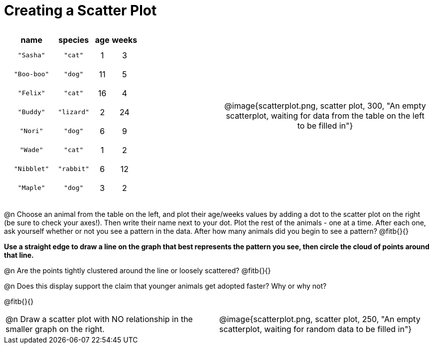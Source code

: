 = Creating a Scatter Plot

++++
<style>
p, .paragraph { width: auto !important; }
#content .fitb{ line-height: 2; }
table:first-of-type td.tableblock { padding: 8px !important; text-align: center; }
td .autonum:after { content: ") "; }
</style>
++++

[cols="<.^1a, >.^1a", header="none", stripes="none", frame="none", grid="none"]
|===
|
[%autowidth,options="header"]
!===
! name 			! species 	! age 	! weeks
! `"Sasha"` 	! `"cat"` 	!  1	!  3
! `"Boo-boo"` 	! `"dog"` 	! 11	!  5
! `"Felix"` 	! `"cat"` 	! 16	!  4
! `"Buddy"` 	! `"lizard"`!  2	! 24
! `"Nori"` 		! `"dog"` 	!  6	!  9
! `"Wade"` 		! `"cat"` 	!  1	!  2
! `"Nibblet"` 	! `"rabbit"`!  6	! 12
! `"Maple"` 	! `"dog"` 	!  3	!  2
!===


| @image{scatterplot.png, scatter plot, 300, "An empty scatterplot, waiting for data from the table on the left to be filled in"}
|===

@n Choose an animal from the table on the left, and plot their age/weeks values by adding a dot to the scatter plot on the right (be sure to check your axes!). Then write their name next to your dot. Plot the rest of the animals - one at a time. After each one, ask yourself whether or not you see a pattern in the data. After how many animals did you begin to see a pattern? @fitb{}{}

*Use a straight edge to draw a line on the graph that best represents the pattern you see, then circle the cloud of points around that line.*

@n Are the points tightly clustered around the line or loosely scattered?  @fitb{}{}

@n Does this display support the claim that younger animals get adopted faster? Why or why not?

@fitb{}{}

[cols="<.^1a, >.^1a", header="none", stripes="none", frame="none", grid="none"]
|===
| @n Draw a scatter plot with NO relationship in the smaller graph on the right.
| @image{scatterplot.png, scatter plot, 250, "An empty scatterplot, waiting for random data to be filled in"}
|===
